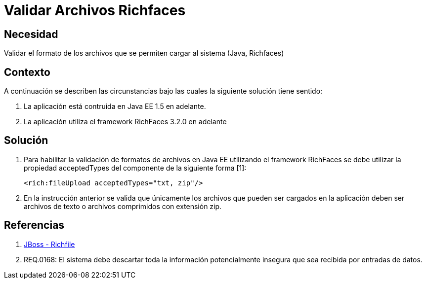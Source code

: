 :slug: kb/java/validar-archivos-richfaces/
:eth: no
:category: java
:kb: yes

= Validar Archivos Richfaces

== Necesidad

Validar el formato de los archivos que se permiten cargar al sistema (Java, 
Richfaces)

== Contexto

A continuación se describen las circunstancias bajo las cuales la siguiente 
solución tiene sentido:

. La aplicación está contruida en Java EE 1.5 en adelante.
. La aplicación utiliza el framework RichFaces 3.2.0 en adelante

== Solución

. Para habilitar la validación de formatos de archivos en Java EE utilizando el 
framework RichFaces se debe utilizar la propiedad acceptedTypes del componente 
de la siguiente forma [1]:
+
[source, html, linenums]
----
<rich:fileUpload acceptedTypes="txt, zip"/>
----

. En la instrucción anterior se valida que únicamente los archivos que pueden ser 
cargados en la aplicación deben ser archivos de texto o archivos comprimidos 
con extensión zip.

== Referencias

. http://docs.jboss.org/richfaces/latest_3_3_X/en/devguide/html/rich_fileUpload.html[JBoss - Richfile]
. REQ.0168: El sistema debe descartar toda la información potencialmente 
insegura que sea recibida por entradas de datos.
